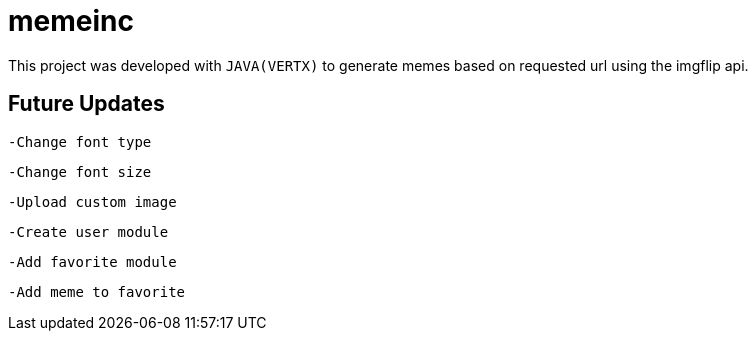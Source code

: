 = memeinc

This project was developed with `JAVA(VERTX)` to generate memes based on requested url using the imgflip api.

== Future Updates

----
-Change font type
----

----
-Change font size
----

----
-Upload custom image
----

----
-Create user module
----

----
-Add favorite module
----

----
-Add meme to favorite
----
